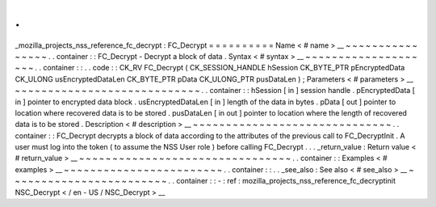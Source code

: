.
.
_mozilla_projects_nss_reference_fc_decrypt
:
FC_Decrypt
=
=
=
=
=
=
=
=
=
=
Name
<
#
name
>
__
~
~
~
~
~
~
~
~
~
~
~
~
~
~
~
~
.
.
container
:
:
FC_Decrypt
-
Decrypt
a
block
of
data
.
Syntax
<
#
syntax
>
__
~
~
~
~
~
~
~
~
~
~
~
~
~
~
~
~
~
~
~
~
.
.
container
:
:
.
.
code
:
:
CK_RV
FC_Decrypt
(
CK_SESSION_HANDLE
hSession
CK_BYTE_PTR
pEncryptedData
CK_ULONG
usEncryptedDataLen
CK_BYTE_PTR
pData
CK_ULONG_PTR
pusDataLen
)
;
Parameters
<
#
parameters
>
__
~
~
~
~
~
~
~
~
~
~
~
~
~
~
~
~
~
~
~
~
~
~
~
~
~
~
~
~
.
.
container
:
:
hSession
[
in
]
session
handle
.
pEncryptedData
[
in
]
pointer
to
encrypted
data
block
.
usEncryptedDataLen
[
in
]
length
of
the
data
in
bytes
.
pData
[
out
]
pointer
to
location
where
recovered
data
is
to
be
stored
.
pusDataLen
[
in
out
]
pointer
to
location
where
the
length
of
recovered
data
is
to
be
stored
.
Description
<
#
description
>
__
~
~
~
~
~
~
~
~
~
~
~
~
~
~
~
~
~
~
~
~
~
~
~
~
~
~
~
~
~
~
.
.
container
:
:
FC_Decrypt
decrypts
a
block
of
data
according
to
the
attributes
of
the
previous
call
to
FC_DecryptInit
.
A
user
must
log
into
the
token
(
to
assume
the
NSS
User
role
)
before
calling
FC_Decrypt
.
.
.
_return_value
:
Return
value
<
#
return_value
>
__
~
~
~
~
~
~
~
~
~
~
~
~
~
~
~
~
~
~
~
~
~
~
~
~
~
~
~
~
~
~
~
~
.
.
container
:
:
Examples
<
#
examples
>
__
~
~
~
~
~
~
~
~
~
~
~
~
~
~
~
~
~
~
~
~
~
~
~
~
.
.
container
:
:
.
.
_see_also
:
See
also
<
#
see_also
>
__
~
~
~
~
~
~
~
~
~
~
~
~
~
~
~
~
~
~
~
~
~
~
~
~
.
.
container
:
:
-
:
ref
:
mozilla_projects_nss_reference_fc_decryptinit
NSC_Decrypt
<
/
en
-
US
/
NSC_Decrypt
>
__
